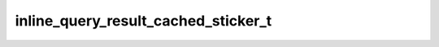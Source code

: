 .. _banana-api-tg-types-inline_query_result_cached_sticker:

inline_query_result_cached_sticker_t
====================================

.. cpp:struct:: banana::api::inline_query_result_cached_sticker_t

   Represents a link to a sticker stored on the Telegram servers. By default, this sticker will be sent by the user. Alternatively, you can use input_message_content to send a message with the specified content instead of the sticker.

   .. cpp:member:: string_t type

   Type of the result, must be sticker

   .. cpp:member:: string_t id

   Unique identifier for this result, 1-64 bytes

   .. cpp:member:: string_t sticker_file_id

   A valid file identifier of the sticker

   .. cpp:member:: optional_t<inline_keyboard_markup_t> reply_markup

   Optional. Inline keyboard attached to the message

   .. cpp:member:: optional_t<input_message_content_t> input_message_content

   Optional. Content of the message to be sent instead of the sticker
